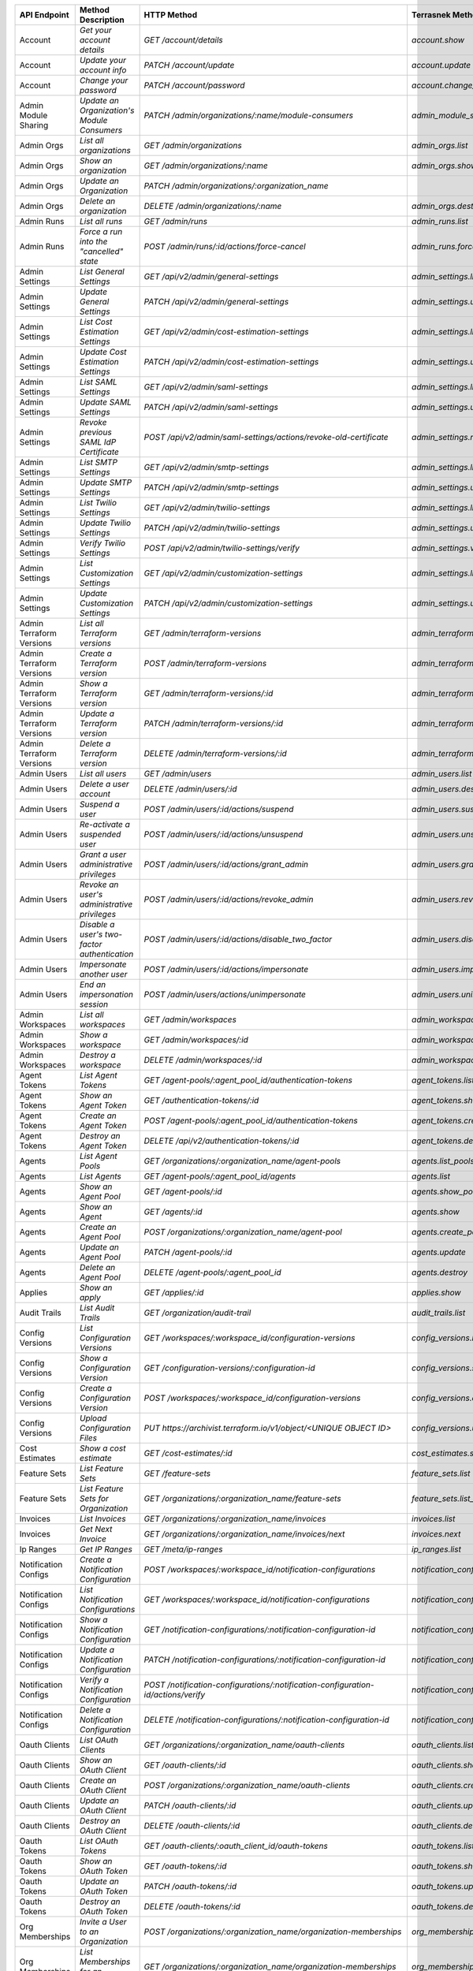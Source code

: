 ========================  =================================================  ===================================================================================  ===============================================  =============  ==============================================================================================================
API Endpoint              Method Description                                 HTTP Method                                                                          Terrasnek Method                                 Implemented    Permalink
========================  =================================================  ===================================================================================  ===============================================  =============  ==============================================================================================================
Account                   `Get your account details`                         `GET /account/details`                                                               `account.show`                                   True           https://www.terraform.io/docs/cloud/api/account.html#get-your-account-details
Account                   `Update your account info`                         `PATCH /account/update`                                                              `account.update`                                 True           https://www.terraform.io/docs/cloud/api/account.html#update-your-account-info
Account                   `Change your password`                             `PATCH /account/password`                                                            `account.change_password`                        True           https://www.terraform.io/docs/cloud/api/account.html#change-your-password
Admin Module Sharing      `Update an Organization's Module Consumers`        `PATCH /admin/organizations/:name/module-consumers`                                  `admin_module_sharing.update`                    True           https://www.terraform.io/docs/cloud/api/admin/module-sharing.html#update-an-organization-39-s-module-consumers
Admin Orgs                `List all organizations`                           `GET /admin/organizations`                                                           `admin_orgs.list`                                True           https://www.terraform.io/docs/cloud/api/admin/organizations.html#list-all-organizations
Admin Orgs                `Show an organization`                             `GET /admin/organizations/:name`                                                     `admin_orgs.show`                                True           https://www.terraform.io/docs/cloud/api/admin/organizations.html#show-an-organization
Admin Orgs                `Update an Organization`                           `PATCH /admin/organizations/:organization_name`                                                                                       False          https://www.terraform.io/docs/cloud/api/admin/organizations.html#update-an-organization
Admin Orgs                `Delete an organization`                           `DELETE /admin/organizations/:name`                                                  `admin_orgs.destroy`                             True           https://www.terraform.io/docs/cloud/api/admin/organizations.html#delete-an-organization
Admin Runs                `List all runs`                                    `GET /admin/runs`                                                                    `admin_runs.list`                                True           https://www.terraform.io/docs/cloud/api/admin/runs.html#list-all-runs
Admin Runs                `Force a run into the "cancelled" state`           `POST /admin/runs/:id/actions/force-cancel`                                          `admin_runs.force_cancel`                        True           https://www.terraform.io/docs/cloud/api/admin/runs.html#force-a-run-into-the-quot-cancelled-quot-state
Admin Settings            `List General Settings`                            `GET /api/v2/admin/general-settings`                                                 `admin_settings.list_general`                    True           https://www.terraform.io/docs/cloud/api/admin/settings.html#list-general-settings
Admin Settings            `Update General Settings`                          `PATCH /api/v2/admin/general-settings`                                               `admin_settings.update_general`                  True           https://www.terraform.io/docs/cloud/api/admin/settings.html#update-general-settings
Admin Settings            `List Cost Estimation Settings`                    `GET /api/v2/admin/cost-estimation-settings`                                         `admin_settings.list_cost_estimation`            True           https://www.terraform.io/docs/cloud/api/admin/settings.html#list-cost-estimation-settings
Admin Settings            `Update Cost Estimation Settings`                  `PATCH /api/v2/admin/cost-estimation-settings`                                       `admin_settings.update_cost_estimation`          True           https://www.terraform.io/docs/cloud/api/admin/settings.html#update-cost-estimation-settings
Admin Settings            `List SAML Settings`                               `GET /api/v2/admin/saml-settings`                                                    `admin_settings.list_saml`                       True           https://www.terraform.io/docs/cloud/api/admin/settings.html#list-saml-settings
Admin Settings            `Update SAML Settings`                             `PATCH /api/v2/admin/saml-settings`                                                  `admin_settings.update_saml`                     True           https://www.terraform.io/docs/cloud/api/admin/settings.html#update-saml-settings
Admin Settings            `Revoke previous SAML IdP Certificate`             `POST /api/v2/admin/saml-settings/actions/revoke-old-certificate`                    `admin_settings.revoke_previous_saml_idp_cert`   True           https://www.terraform.io/docs/cloud/api/admin/settings.html#revoke-previous-saml-idp-certificate
Admin Settings            `List SMTP Settings`                               `GET /api/v2/admin/smtp-settings`                                                    `admin_settings.list_smtp`                       True           https://www.terraform.io/docs/cloud/api/admin/settings.html#list-smtp-settings
Admin Settings            `Update SMTP Settings`                             `PATCH /api/v2/admin/smtp-settings`                                                  `admin_settings.update_smtp`                     True           https://www.terraform.io/docs/cloud/api/admin/settings.html#update-smtp-settings
Admin Settings            `List Twilio Settings`                             `GET /api/v2/admin/twilio-settings`                                                  `admin_settings.list_twilio`                     True           https://www.terraform.io/docs/cloud/api/admin/settings.html#list-twilio-settings
Admin Settings            `Update Twilio Settings`                           `PATCH /api/v2/admin/twilio-settings`                                                `admin_settings.update_twilio`                   True           https://www.terraform.io/docs/cloud/api/admin/settings.html#update-twilio-settings
Admin Settings            `Verify Twilio Settings`                           `POST /api/v2/admin/twilio-settings/verify`                                          `admin_settings.verify_twilio`                   True           https://www.terraform.io/docs/cloud/api/admin/settings.html#verify-twilio-settings
Admin Settings            `List Customization Settings`                      `GET /api/v2/admin/customization-settings`                                           `admin_settings.list_customization`              True           https://www.terraform.io/docs/cloud/api/admin/settings.html#list-customization-settings
Admin Settings            `Update Customization Settings`                    `PATCH /api/v2/admin/customization-settings`                                         `admin_settings.update_customization`            True           https://www.terraform.io/docs/cloud/api/admin/settings.html#update-customization-settings
Admin Terraform Versions  `List all Terraform versions`                      `GET /admin/terraform-versions`                                                      `admin_terraform_versions.list`                  True           https://www.terraform.io/docs/cloud/api/admin/terraform-versions.html#list-all-terraform-versions
Admin Terraform Versions  `Create a Terraform version`                       `POST /admin/terraform-versions`                                                     `admin_terraform_versions.create`                True           https://www.terraform.io/docs/cloud/api/admin/terraform-versions.html#create-a-terraform-version
Admin Terraform Versions  `Show a Terraform version`                         `GET /admin/terraform-versions/:id`                                                  `admin_terraform_versions.show`                  True           https://www.terraform.io/docs/cloud/api/admin/terraform-versions.html#show-a-terraform-version
Admin Terraform Versions  `Update a Terraform version`                       `PATCH /admin/terraform-versions/:id`                                                `admin_terraform_versions.update`                True           https://www.terraform.io/docs/cloud/api/admin/terraform-versions.html#update-a-terraform-version
Admin Terraform Versions  `Delete a Terraform version`                       `DELETE /admin/terraform-versions/:id`                                               `admin_terraform_versions.destroy`               True           https://www.terraform.io/docs/cloud/api/admin/terraform-versions.html#delete-a-terraform-version
Admin Users               `List all users`                                   `GET /admin/users`                                                                   `admin_users.list`                               True           https://www.terraform.io/docs/cloud/api/admin/users.html#list-all-users
Admin Users               `Delete a user account`                            `DELETE /admin/users/:id`                                                            `admin_users.destroy`                            True           https://www.terraform.io/docs/cloud/api/admin/users.html#delete-a-user-account
Admin Users               `Suspend a user`                                   `POST /admin/users/:id/actions/suspend`                                              `admin_users.suspend`                            True           https://www.terraform.io/docs/cloud/api/admin/users.html#suspend-a-user
Admin Users               `Re-activate a suspended user`                     `POST /admin/users/:id/actions/unsuspend`                                            `admin_users.unsuspend`                          True           https://www.terraform.io/docs/cloud/api/admin/users.html#re-activate-a-suspended-user
Admin Users               `Grant a user administrative privileges`           `POST /admin/users/:id/actions/grant_admin`                                          `admin_users.grant_admin`                        True           https://www.terraform.io/docs/cloud/api/admin/users.html#grant-a-user-administrative-privileges
Admin Users               `Revoke an user's administrative privileges`       `POST /admin/users/:id/actions/revoke_admin`                                         `admin_users.revoke_admin`                       True           https://www.terraform.io/docs/cloud/api/admin/users.html#revoke-an-user-39-s-administrative-privileges
Admin Users               `Disable a user's two-factor authentication`       `POST /admin/users/:id/actions/disable_two_factor`                                   `admin_users.disable_two_factor`                 True           https://www.terraform.io/docs/cloud/api/admin/users.html#disable-a-user-39-s-two-factor-authentication
Admin Users               `Impersonate another user`                         `POST /admin/users/:id/actions/impersonate`                                          `admin_users.impersonate`                        True           https://www.terraform.io/docs/cloud/api/admin/users.html#impersonate-another-user
Admin Users               `End an impersonation session`                     `POST /admin/users/actions/unimpersonate`                                            `admin_users.unimpersonate`                      True           https://www.terraform.io/docs/cloud/api/admin/users.html#end-an-impersonation-session
Admin Workspaces          `List all workspaces`                              `GET /admin/workspaces`                                                              `admin_workspaces.list`                          True           https://www.terraform.io/docs/cloud/api/admin/workspaces.html#list-all-workspaces
Admin Workspaces          `Show a workspace`                                 `GET /admin/workspaces/:id`                                                          `admin_workspaces.show`                          True           https://www.terraform.io/docs/cloud/api/admin/workspaces.html#show-a-workspace
Admin Workspaces          `Destroy a workspace`                              `DELETE /admin/workspaces/:id`                                                       `admin_workspaces.destroy`                       True           https://www.terraform.io/docs/cloud/api/admin/workspaces.html#destroy-a-workspace
Agent Tokens              `List Agent Tokens`                                `GET /agent-pools/:agent_pool_id/authentication-tokens`                              `agent_tokens.list`                              True           https://www.terraform.io/docs/cloud/api/agent-tokens.html#list-agent-tokens
Agent Tokens              `Show an Agent Token`                              `GET /authentication-tokens/:id`                                                     `agent_tokens.show`                              True           https://www.terraform.io/docs/cloud/api/agent-tokens.html#show-an-agent-token
Agent Tokens              `Create an Agent Token`                            `POST /agent-pools/:agent_pool_id/authentication-tokens`                             `agent_tokens.create`                            True           https://www.terraform.io/docs/cloud/api/agent-tokens.html#create-an-agent-token
Agent Tokens              `Destroy an Agent Token`                           `DELETE /api/v2/authentication-tokens/:id`                                           `agent_tokens.destroy`                           True           https://www.terraform.io/docs/cloud/api/agent-tokens.html#destroy-an-agent-token
Agents                    `List Agent Pools`                                 `GET /organizations/:organization_name/agent-pools`                                  `agents.list_pools`                              True           https://www.terraform.io/docs/cloud/api/agents.html#list-agent-pools
Agents                    `List Agents`                                      `GET /agent-pools/:agent_pool_id/agents`                                             `agents.list`                                    True           https://www.terraform.io/docs/cloud/api/agents.html#list-agents
Agents                    `Show an Agent Pool`                               `GET /agent-pools/:id`                                                               `agents.show_pool`                               True           https://www.terraform.io/docs/cloud/api/agents.html#show-an-agent-pool
Agents                    `Show an Agent`                                    `GET /agents/:id`                                                                    `agents.show`                                    True           https://www.terraform.io/docs/cloud/api/agents.html#show-an-agent
Agents                    `Create an Agent Pool`                             `POST /organizations/:organization_name/agent-pool`                                  `agents.create_pool`                             True           https://www.terraform.io/docs/cloud/api/agents.html#create-an-agent-pool
Agents                    `Update an Agent Pool`                             `PATCH /agent-pools/:id`                                                             `agents.update`                                  True           https://www.terraform.io/docs/cloud/api/agents.html#update-an-agent-pool
Agents                    `Delete an Agent Pool`                             `DELETE /agent-pools/:agent_pool_id`                                                 `agents.destroy`                                 True           https://www.terraform.io/docs/cloud/api/agents.html#delete-an-agent-pool
Applies                   `Show an apply`                                    `GET /applies/:id`                                                                   `applies.show`                                   True           https://www.terraform.io/docs/cloud/api/applies.html#show-an-apply
Audit Trails              `List Audit Trails`                                `GET /organization/audit-trail`                                                      `audit_trails.list`                              True           https://www.terraform.io/docs/cloud/api/audit-trails.html#list-audit-trails
Config Versions           `List Configuration Versions`                      `GET /workspaces/:workspace_id/configuration-versions`                               `config_versions.list`                           True           https://www.terraform.io/docs/cloud/api/configuration-versions.html#list-configuration-versions
Config Versions           `Show a Configuration Version`                     `GET /configuration-versions/:configuration-id`                                      `config_versions.show`                           True           https://www.terraform.io/docs/cloud/api/configuration-versions.html#show-a-configuration-version
Config Versions           `Create a Configuration Version`                   `POST /workspaces/:workspace_id/configuration-versions`                              `config_versions.create`                         True           https://www.terraform.io/docs/cloud/api/configuration-versions.html#create-a-configuration-version
Config Versions           `Upload Configuration Files`                       `PUT https://archivist.terraform.io/v1/object/<UNIQUE OBJECT ID>`                    `config_versions.upload`                         True           https://www.terraform.io/docs/cloud/api/configuration-versions.html#upload-configuration-files
Cost Estimates            `Show a cost estimate`                             `GET /cost-estimates/:id`                                                            `cost_estimates.show`                            True           https://www.terraform.io/docs/cloud/api/cost-estimates.html#show-a-cost-estimate
Feature Sets              `List Feature Sets`                                `GET /feature-sets`                                                                  `feature_sets.list`                              True           https://www.terraform.io/docs/cloud/api/feature-sets.html#list-feature-sets
Feature Sets              `List Feature Sets for Organization`               `GET /organizations/:organization_name/feature-sets`                                 `feature_sets.list_for_org`                      True           https://www.terraform.io/docs/cloud/api/feature-sets.html#list-feature-sets-for-organization
Invoices                  `List Invoices`                                    `GET /organizations/:organization_name/invoices`                                     `invoices.list`                                  True           https://www.terraform.io/docs/cloud/api/invoices.html#list-invoices
Invoices                  `Get Next Invoice`                                 `GET /organizations/:organization_name/invoices/next`                                `invoices.next`                                  True           https://www.terraform.io/docs/cloud/api/invoices.html#get-next-invoice
Ip Ranges                 `Get IP Ranges`                                    `GET /meta/ip-ranges`                                                                `ip_ranges.list`                                 True           https://www.terraform.io/docs/cloud/api/ip-ranges.html#get-ip-ranges
Notification Configs      `Create a Notification Configuration`              `POST /workspaces/:workspace_id/notification-configurations`                         `notification_configs.create`                    True           https://www.terraform.io/docs/cloud/api/notification-configurations.html#create-a-notification-configuration
Notification Configs      `List Notification Configurations`                 `GET /workspaces/:workspace_id/notification-configurations`                          `notification_configs.list`                      True           https://www.terraform.io/docs/cloud/api/notification-configurations.html#list-notification-configurations
Notification Configs      `Show a Notification Configuration`                `GET /notification-configurations/:notification-configuration-id`                    `notification_configs.show`                      True           https://www.terraform.io/docs/cloud/api/notification-configurations.html#show-a-notification-configuration
Notification Configs      `Update a Notification Configuration`              `PATCH /notification-configurations/:notification-configuration-id`                  `notification_configs.update`                    True           https://www.terraform.io/docs/cloud/api/notification-configurations.html#update-a-notification-configuration
Notification Configs      `Verify a Notification Configuration`              `POST /notification-configurations/:notification-configuration-id/actions/verify`    `notification_configs.verify`                    True           https://www.terraform.io/docs/cloud/api/notification-configurations.html#verify-a-notification-configuration
Notification Configs      `Delete a Notification Configuration`              `DELETE /notification-configurations/:notification-configuration-id`                 `notification_configs.destroy`                   True           https://www.terraform.io/docs/cloud/api/notification-configurations.html#delete-a-notification-configuration
Oauth Clients             `List OAuth Clients`                               `GET /organizations/:organization_name/oauth-clients`                                `oauth_clients.list`                             True           https://www.terraform.io/docs/cloud/api/oauth-clients.html#list-oauth-clients
Oauth Clients             `Show an OAuth Client`                             `GET /oauth-clients/:id`                                                             `oauth_clients.show`                             True           https://www.terraform.io/docs/cloud/api/oauth-clients.html#show-an-oauth-client
Oauth Clients             `Create an OAuth Client`                           `POST /organizations/:organization_name/oauth-clients`                               `oauth_clients.create`                           True           https://www.terraform.io/docs/cloud/api/oauth-clients.html#create-an-oauth-client
Oauth Clients             `Update an OAuth Client`                           `PATCH /oauth-clients/:id`                                                           `oauth_clients.update`                           True           https://www.terraform.io/docs/cloud/api/oauth-clients.html#update-an-oauth-client
Oauth Clients             `Destroy an OAuth Client`                          `DELETE /oauth-clients/:id`                                                          `oauth_clients.destroy`                          True           https://www.terraform.io/docs/cloud/api/oauth-clients.html#destroy-an-oauth-client
Oauth Tokens              `List OAuth Tokens`                                `GET /oauth-clients/:oauth_client_id/oauth-tokens`                                   `oauth_tokens.list`                              True           https://www.terraform.io/docs/cloud/api/oauth-tokens.html#list-oauth-tokens
Oauth Tokens              `Show an OAuth Token`                              `GET /oauth-tokens/:id`                                                              `oauth_tokens.show`                              True           https://www.terraform.io/docs/cloud/api/oauth-tokens.html#show-an-oauth-token
Oauth Tokens              `Update an OAuth Token`                            `PATCH /oauth-tokens/:id`                                                            `oauth_tokens.update`                            True           https://www.terraform.io/docs/cloud/api/oauth-tokens.html#update-an-oauth-token
Oauth Tokens              `Destroy an OAuth Token`                           `DELETE /oauth-tokens/:id`                                                           `oauth_tokens.destroy`                           True           https://www.terraform.io/docs/cloud/api/oauth-tokens.html#destroy-an-oauth-token
Org Memberships           `Invite a User to an Organization`                 `POST /organizations/:organization_name/organization-memberships`                    `org_memberships.invite`                         True           https://www.terraform.io/docs/cloud/api/organization-memberships.html#invite-a-user-to-an-organization
Org Memberships           `List Memberships for an Organization`             `GET /organizations/:organization_name/organization-memberships`                     `org_memberships.list_for_org`                   True           https://www.terraform.io/docs/cloud/api/organization-memberships.html#list-memberships-for-an-organization
Org Memberships           `List User's Own Memberships`                      `GET /organization-memberships`                                                      `org_memberships.list_for_user`                  True           https://www.terraform.io/docs/cloud/api/organization-memberships.html#list-user-39-s-own-memberships
Org Memberships           `Show a Membership`                                `GET /organization-memberships/:organization_membership_id`                          `org_memberships.show`                           True           https://www.terraform.io/docs/cloud/api/organization-memberships.html#show-a-membership
Org Memberships           `Remove User from Organization`                    `DELETE /organization-memberships/:organization_membership_id`                       `org_memberships.remove`                         True           https://www.terraform.io/docs/cloud/api/organization-memberships.html#remove-user-from-organization
Org Tokens                `Generate a new organization token`                `POST /organizations/:organization_name/authentication-token`                        `org_tokens.create`                              True           https://www.terraform.io/docs/cloud/api/organization-tokens.html#generate-a-new-organization-token
Org Tokens                `Delete the organization token`                    `DELETE /organizations/:organization/authentication-token`                           `org_tokens.destroy`                             True           https://www.terraform.io/docs/cloud/api/organization-tokens.html#delete-the-organization-token
Orgs                      `List Organizations`                               `GET /organizations`                                                                 `orgs.entitlements`                              True           https://www.terraform.io/docs/cloud/api/organizations.html#list-organizations
Orgs                      `Show an Organization`                             `GET /organizations/:organization_name`                                              `orgs.entitlements`                              True           https://www.terraform.io/docs/cloud/api/organizations.html#show-an-organization
Orgs                      `Create an Organization`                           `POST /organizations`                                                                `orgs.create`                                    True           https://www.terraform.io/docs/cloud/api/organizations.html#create-an-organization
Orgs                      `Update an Organization`                           `PATCH /organizations/:organization_name`                                            `orgs.update`                                    True           https://www.terraform.io/docs/cloud/api/organizations.html#update-an-organization
Orgs                      `Destroy an Organization`                          `DELETE /organizations/:organization_name`                                           `orgs.destroy`                                   True           https://www.terraform.io/docs/cloud/api/organizations.html#destroy-an-organization
Orgs                      `Show the Entitlement Set`                         `GET /organizations/:organization_name/entitlement-set`                              `orgs.entitlements`                              True           https://www.terraform.io/docs/cloud/api/organizations.html#show-the-entitlement-set
Plan Exports              `Create a plan export`                             `POST /plan-exports`                                                                 `plan_exports.create`                            True           https://www.terraform.io/docs/cloud/api/plan-exports.html#create-a-plan-export
Plan Exports              `Show a plan export`                               `GET /plan-exports/:id`                                                              `plan_exports.show`                              True           https://www.terraform.io/docs/cloud/api/plan-exports.html#show-a-plan-export
Plan Exports              `Download exported plan data`                      `GET /plan-exports/:id/download`                                                     `plan_exports.download`                          True           https://www.terraform.io/docs/cloud/api/plan-exports.html#download-exported-plan-data
Plan Exports              `Delete exported plan data`                        `DELETE /plan-exports/:id`                                                           `plan_exports.destroy`                           True           https://www.terraform.io/docs/cloud/api/plan-exports.html#delete-exported-plan-data
Plans                     `Show a plan`                                      `GET /plans/:id`                                                                     `plans.show`                                     True           https://www.terraform.io/docs/cloud/api/plans.html#show-a-plan
Plans                     `Retrieve the JSON execution plan`                 `GET /plans/:id/json-output`                                                         `plans.download_json`                            True           https://www.terraform.io/docs/cloud/api/plans.html#retrieve-the-json-execution-plan
Plans                     `Retrieve the JSON execution plan`                 `GET /runs/:id/plan/json-output`                                                     `plans.download_json`                            True           https://www.terraform.io/docs/cloud/api/plans.html#retrieve-the-json-execution-plan
Policies                  `Create a Policy`                                  `POST /organizations/:organization_name/policies`                                    `policies.create`                                True           https://www.terraform.io/docs/cloud/api/policies.html#create-a-policy
Policies                  `Show a Policy`                                    `GET /policies/:policy_id`                                                           `policies.show`                                  True           https://www.terraform.io/docs/cloud/api/policies.html#show-a-policy
Policies                  `Upload a Policy`                                  `PUT /policies/:policy_id/upload`                                                    `policies.upload`                                True           https://www.terraform.io/docs/cloud/api/policies.html#upload-a-policy
Policies                  `Update a Policy`                                  `PATCH /policies/:policy_id`                                                         `policies.update`                                True           https://www.terraform.io/docs/cloud/api/policies.html#update-a-policy
Policies                  `List Policies`                                    `GET /organizations/:organization_name/policies`                                     `policies.list`                                  True           https://www.terraform.io/docs/cloud/api/policies.html#list-policies
Policies                  `Delete a Policy`                                  `DELETE /policies/:policy_id`                                                        `policies.destroy`                               True           https://www.terraform.io/docs/cloud/api/policies.html#delete-a-policy
Policy Checks             `List Policy Checks`                               `GET /runs/:run_id/policy-checks`                                                    `policy_checks.list`                             True           https://www.terraform.io/docs/cloud/api/policy-checks.html#list-policy-checks
Policy Checks             `Show Policy Check`                                `GET /policy-checks/:id`                                                             `policy_checks.show`                             True           https://www.terraform.io/docs/cloud/api/policy-checks.html#show-policy-check
Policy Checks             `Override Policy`                                  `POST /policy-checks/:id/actions/override`                                           `policy_checks.override`                         True           https://www.terraform.io/docs/cloud/api/policy-checks.html#override-policy
Policy Set Params         `Create a Parameter`                               `POST /policy-sets/:policy_set_id/parameters`                                        `policy_set_params.create`                       True           https://www.terraform.io/docs/cloud/api/policy-set-params.html#create-a-parameter
Policy Set Params         `List Parameters`                                  `GET /policy-sets/:policy_set_id/parameters`                                         `policy_set_params.list`                         True           https://www.terraform.io/docs/cloud/api/policy-set-params.html#list-parameters
Policy Set Params         `Update Parameters`                                `PATCH /policy-sets/:policy_set_id/parameters/:parameter_id`                         `policy_set_params.update`                       True           https://www.terraform.io/docs/cloud/api/policy-set-params.html#update-parameters
Policy Set Params         `Delete Parameters`                                `DELETE /policy-sets/:policy_set_id/parameters/:parameter_id`                        `policy_set_params.destroy`                      True           https://www.terraform.io/docs/cloud/api/policy-set-params.html#delete-parameters
Policy Sets               `Create a Policy Set`                              `POST /organizations/:organization_name/policy-sets`                                 `policy_sets.create`                             True           https://www.terraform.io/docs/cloud/api/policy-sets.html#create-a-policy-set
Policy Sets               `List Policy Sets`                                 `GET /organizations/:organization_name/policy-sets`                                  `policy_sets.list`                               True           https://www.terraform.io/docs/cloud/api/policy-sets.html#list-policy-sets
Policy Sets               `Show a Policy Set`                                `GET /policy-sets/:id`                                                               `policy_sets.show`                               True           https://www.terraform.io/docs/cloud/api/policy-sets.html#show-a-policy-set
Policy Sets               `Update a Policy Set`                              `PATCH /policy-sets/:id`                                                             `policy_sets.update`                             True           https://www.terraform.io/docs/cloud/api/policy-sets.html#update-a-policy-set
Policy Sets               `Add Policies to the Policy Set`                   `POST /policy-sets/:id/relationships/policies`                                       `policy_sets.add_policies_to_set`                True           https://www.terraform.io/docs/cloud/api/policy-sets.html#add-policies-to-the-policy-set
Policy Sets               `Attach a Policy Set to workspaces`                `POST /policy-sets/:id/relationships/workspaces`                                     `policy_sets.attach_policy_set_to_workspaces`    True           https://www.terraform.io/docs/cloud/api/policy-sets.html#attach-a-policy-set-to-workspaces
Policy Sets               `Remove Policies from the Policy Set`              `DELETE /policy-sets/:id/relationships/policies`                                     `policy_sets.remove_policies_from_set`           True           https://www.terraform.io/docs/cloud/api/policy-sets.html#remove-policies-from-the-policy-set
Policy Sets               `Detach the Policy Set from workspaces`            `DELETE /policy-sets/:id/relationships/workspaces`                                   `policy_sets.detach_policy_set_from_workspaces`  True           https://www.terraform.io/docs/cloud/api/policy-sets.html#detach-the-policy-set-from-workspaces
Policy Sets               `Delete a Policy Set`                              `DELETE /policy-sets/:id`                                                            `policy_sets.remove_policies_from_set`           True           https://www.terraform.io/docs/cloud/api/policy-sets.html#delete-a-policy-set
Policy Sets               `Create a Policy Set Version`                      `POST /policy-sets/:id/versions`                                                     `policy_sets.create_policy_set_version`          True           https://www.terraform.io/docs/cloud/api/policy-sets.html#create-a-policy-set-version
Policy Sets               `Create a Policy Set Version`                      `PUT`                                                                                `policy_sets.upload`                             True           https://www.terraform.io/docs/cloud/api/policy-sets.html#create-a-policy-set-version
Policy Sets               `Upload Policy Set Versions`                       `PUT https://archivist.terraform.io/v1/object/<UNIQUE OBJECT ID>`                    `policy_sets.upload`                             True           https://www.terraform.io/docs/cloud/api/policy-sets.html#upload-policy-set-versions
Policy Sets               `Show a Policy Set Version`                        `GET /policy-set-versions/:id`                                                       `policy_sets.show_policy_set_version`            True           https://www.terraform.io/docs/cloud/api/policy-sets.html#show-a-policy-set-version
Policy Sets               `Show a Policy Set Version`                        `PUT`                                                                                `policy_sets.upload`                             True           https://www.terraform.io/docs/cloud/api/policy-sets.html#show-a-policy-set-version
Registry Modules          `Publish a Module from a VCS`                      `POST /registry-modules`                                                             `registry_modules.publish_from_vcs`              True           https://www.terraform.io/docs/cloud/api/modules.html#publish-a-module-from-a-vcs
Registry Modules          `Create a Module`                                  `POST /organizations/:organization_name/registry-modules`                            `registry_modules.create`                        True           https://www.terraform.io/docs/cloud/api/modules.html#create-a-module
Registry Modules          `Create a Module Version`                          `POST /registry-modules/:organization_name/:name/:provider/versions`                 `registry_modules.create_version`                True           https://www.terraform.io/docs/cloud/api/modules.html#create-a-module-version
Registry Modules          `Upload a Module Version`                          `PUT https://archivist.terraform.io/v1/object/<UNIQUE OBJECT ID>`                    `registry_modules.upload_version`                True           https://www.terraform.io/docs/cloud/api/modules.html#upload-a-module-version
Registry Modules          `Show a Module`                                    `GET /registry-modules/show/:organization_name/:name/:provider`                      `registry_modules.show`                          True           https://www.terraform.io/docs/cloud/api/modules.html#show-a-module
Registry Modules          `None`                                             `POST /registry-modules/actions/delete/:organization_name/:name/:provider/:version`  `registry_modules.destroy`                       True           https://www.terraform.io/docs/cloud/api/modules.htmlNone
Registry Modules          `None`                                             `POST /registry-modules/actions/delete/:organization_name/:name/:provider`           `registry_modules.destroy`                       True           https://www.terraform.io/docs/cloud/api/modules.htmlNone
Registry Modules          `None`                                             `POST /registry-modules/actions/delete/:organization_name/:name`                     `registry_modules.destroy`                       True           https://www.terraform.io/docs/cloud/api/modules.htmlNone
Run Triggers              `Create a Run Trigger`                             `POST /workspaces/:workspace_id/run-triggers`                                        `run_triggers.create`                            True           https://www.terraform.io/docs/cloud/api/run-triggers.html#create-a-run-trigger
Run Triggers              `List Run Triggers`                                `GET /workspaces/:workspace_id/run-triggers`                                         `run_triggers.list`                              True           https://www.terraform.io/docs/cloud/api/run-triggers.html#list-run-triggers
Run Triggers              `Show a Run Trigger`                               `GET /run-triggers/:run_trigger_id`                                                  `run_triggers.show`                              True           https://www.terraform.io/docs/cloud/api/run-triggers.html#show-a-run-trigger
Run Triggers              `Delete a Run Trigger`                             `DELETE /run-triggers/:run_trigger_id`                                               `run_triggers.destroy`                           True           https://www.terraform.io/docs/cloud/api/run-triggers.html#delete-a-run-trigger
Runs                      `Create a Run`                                     `POST /runs`                                                                         `runs.create`                                    True           https://www.terraform.io/docs/cloud/api/run.html#create-a-run
Runs                      `Apply a Run`                                      `POST /runs/:run_id/actions/apply`                                                   `runs.apply`                                     True           https://www.terraform.io/docs/cloud/api/run.html#apply-a-run
Runs                      `List Runs in a Workspace`                         `GET /workspaces/:workspace_id/runs`                                                 `runs.list`                                      True           https://www.terraform.io/docs/cloud/api/run.html#list-runs-in-a-workspace
Runs                      `Get run details`                                  `GET /runs/:run_id`                                                                  `runs.show`                                      True           https://www.terraform.io/docs/cloud/api/run.html#get-run-details
Runs                      `Discard a Run`                                    `POST /runs/:run_id/actions/discard`                                                 `runs.discard`                                   True           https://www.terraform.io/docs/cloud/api/run.html#discard-a-run
Runs                      `Cancel a Run`                                     `POST /runs/:run_id/actions/cancel`                                                  `runs.cancel`                                    True           https://www.terraform.io/docs/cloud/api/run.html#cancel-a-run
Runs                      `Forcefully cancel a run`                          `POST /runs/:run_id/actions/force-cancel`                                            `runs.force_cancel`                              True           https://www.terraform.io/docs/cloud/api/run.html#forcefully-cancel-a-run
Runs                      `Forcefully execute a run`                         `POST /runs/:run_id/actions/force-execute`                                           `runs.force_execute`                             True           https://www.terraform.io/docs/cloud/api/run.html#forcefully-execute-a-run
Ssh Keys                  `List SSH Keys`                                    `GET /organizations/:organization_name/ssh-keys`                                     `ssh_keys.list`                                  True           https://www.terraform.io/docs/cloud/api/ssh-keys.html#list-ssh-keys
Ssh Keys                  `Get an SSH Key`                                   `GET /ssh-keys/:ssh_key_id`                                                          `ssh_keys.show`                                  True           https://www.terraform.io/docs/cloud/api/ssh-keys.html#get-an-ssh-key
Ssh Keys                  `Create an SSH Key`                                `POST /organizations/:organization_name/ssh-keys`                                    `ssh_keys.create`                                True           https://www.terraform.io/docs/cloud/api/ssh-keys.html#create-an-ssh-key
Ssh Keys                  `Update an SSH Key`                                `PATCH /ssh-keys/:ssh_key_id`                                                        `ssh_keys.update`                                True           https://www.terraform.io/docs/cloud/api/ssh-keys.html#update-an-ssh-key
Ssh Keys                  `Delete an SSH Key`                                `DELETE /ssh-keys/:ssh_key_id`                                                       `ssh_keys.destroy`                               True           https://www.terraform.io/docs/cloud/api/ssh-keys.html#delete-an-ssh-key
State Version Outputs     `Show a State Version Output`                      `GET /state-version-outputs/:state_version_output_id`                                `state_version_outputs.show`                     True           https://www.terraform.io/docs/cloud/api/state-version-outputs.html#show-a-state-version-output
State Versions            `Create a State Version`                           `POST /workspaces/:workspace_id/state-versions`                                      `state_versions.create`                          True           https://www.terraform.io/docs/cloud/api/state-versions.html#create-a-state-version
State Versions            `List State Versions for a Workspace`              `GET /state-versions`                                                                `state_versions.list`                            True           https://www.terraform.io/docs/cloud/api/state-versions.html#list-state-versions-for-a-workspace
State Versions            `Fetch the Current State Version for a Workspace`  `GET /workspaces/:workspace_id/current-state-version`                                `state_versions.get_current`                     True           https://www.terraform.io/docs/cloud/api/state-versions.html#fetch-the-current-state-version-for-a-workspace
State Versions            `Show a State Version`                             `GET /state-versions/:state_version_id`                                              `state_versions.show`                            True           https://www.terraform.io/docs/cloud/api/state-versions.html#show-a-state-version
Subscriptions             `Show Subscription For Organization`               `GET /organizations/:organization_name/subscription`                                 `subscriptions.show`                             True           https://www.terraform.io/docs/cloud/api/subscriptions.html#show-subscription-for-organization
Subscriptions             `Show Subscription By ID`                          `GET /subscriptions/:id`                                                             `subscriptions.show_by_id`                       True           https://www.terraform.io/docs/cloud/api/subscriptions.html#show-subscription-by-id
Team Access               `List Team Access to a Workspace`                  `GET /team-workspaces`                                                               `team_access.list`                               True           https://www.terraform.io/docs/cloud/api/team-access.html#list-team-access-to-a-workspace
Team Access               `Show a Team Access relationship`                  `GET /team-workspaces/:id`                                                           `team_access.show`                               True           https://www.terraform.io/docs/cloud/api/team-access.html#show-a-team-access-relationship
Team Access               `Add Team Access to a Workspace`                   `POST /team-workspaces`                                                              `team_access.add_team_access`                    True           https://www.terraform.io/docs/cloud/api/team-access.html#add-team-access-to-a-workspace
Team Access               `Update Team Access to a Workspace`                `PATCH /team-workspaces/:id`                                                         `team_access.update`                             True           https://www.terraform.io/docs/cloud/api/team-access.html#update-team-access-to-a-workspace
Team Access               `Remove Team Access to a Workspace`                `DELETE /team-workspaces/:id`                                                        `team_access.remove_team_access`                 True           https://www.terraform.io/docs/cloud/api/team-access.html#remove-team-access-to-a-workspace
Team Memberships          `Add a User to Team`                               `POST /teams/:team_id/relationships/users`                                           `team_memberships.add_user_to_team`              True           https://www.terraform.io/docs/cloud/api/team-members.html#add-a-user-to-team
Team Memberships          `Delete a User from Team`                          `DELETE /teams/:team_id/relationships/users`                                         `team_memberships.remove_user_from_team`         True           https://www.terraform.io/docs/cloud/api/team-members.html#delete-a-user-from-team
Teams                     `List teams`                                       `GET organizations/:organization_name/teams`                                         `teams.list`                                     True           https://www.terraform.io/docs/cloud/api/teams.html#list-teams
Teams                     `Create a Team`                                    `POST /organizations/:organization_name/teams`                                       `teams.create`                                   True           https://www.terraform.io/docs/cloud/api/teams.html#create-a-team
Teams                     `Show Team Information`                            `GET /teams/:team_id`                                                                `teams.show`                                     True           https://www.terraform.io/docs/cloud/api/teams.html#show-team-information
Teams                     `Update a Team`                                    `PATCH /teams/:team_id`                                                              `teams.update`                                   True           https://www.terraform.io/docs/cloud/api/teams.html#update-a-team
Teams                     `Delete a Team`                                    `DELETE /teams/:team_id`                                                             `teams.destroy`                                  True           https://www.terraform.io/docs/cloud/api/teams.html#delete-a-team
User Tokens               `List User Tokens`                                 `GET /api/v2/users/:user_id/authentication-tokens`                                   `user_tokens.list`                               True           https://www.terraform.io/docs/cloud/api/user-tokens.html#list-user-tokens
User Tokens               `Show a User Token`                                `GET /api/v2/authentication-tokens/:id`                                              `user_tokens.show`                               True           https://www.terraform.io/docs/cloud/api/user-tokens.html#show-a-user-token
User Tokens               `Create a User Token`                              `POST /api/v2/users/:user_id/authentication-tokens`                                  `user_tokens.create`                             True           https://www.terraform.io/docs/cloud/api/user-tokens.html#create-a-user-token
User Tokens               `Destroy a User Token`                             `DELETE /api/v2/authentication-tokens/:id`                                           `user_tokens.destroy`                            True           https://www.terraform.io/docs/cloud/api/user-tokens.html#destroy-a-user-token
Users                     `Show a User`                                      `GET /users/:user_id`                                                                `users.show`                                     True           https://www.terraform.io/docs/cloud/api/users.html#show-a-user
Vars                      `Create a Variable`                                `POST /vars`                                                                         `vars.create`                                    True           https://www.terraform.io/docs/cloud/api/variables.html#create-a-variable
Vars                      `List Variables`                                   `GET /vars`                                                                          `vars.list`                                      True           https://www.terraform.io/docs/cloud/api/variables.html#list-variables
Vars                      `Update Variables`                                 `PATCH /vars/:variable_id`                                                           `vars.update`                                    True           https://www.terraform.io/docs/cloud/api/variables.html#update-variables
Vars                      `Delete Variables`                                 `DELETE /vars/:variable_id`                                                          `vars.destroy`                                   True           https://www.terraform.io/docs/cloud/api/variables.html#delete-variables
Workspace Vars            `Create a Variable`                                `POST /workspaces/:workspace_id/vars`                                                `workspace_vars.create`                          True           https://www.terraform.io/docs/cloud/api/workspace-variables.html#create-a-variable
Workspace Vars            `List Variables`                                   `GET /workspaces/:workspace_id/vars`                                                 `workspace_vars.list`                            True           https://www.terraform.io/docs/cloud/api/workspace-variables.html#list-variables
Workspace Vars            `Update Variables`                                 `PATCH /workspaces/:workspace_id/vars/:variable_id`                                  `workspace_vars.update`                          True           https://www.terraform.io/docs/cloud/api/workspace-variables.html#update-variables
Workspace Vars            `Delete Variables`                                 `DELETE /workspaces/:workspace_id/vars/:variable_id`                                 `workspace_vars.destroy`                         True           https://www.terraform.io/docs/cloud/api/workspace-variables.html#delete-variables
Workspaces                `Create a Workspace`                               `POST /organizations/:organization_name/workspaces`                                  `workspaces.create`                              True           https://www.terraform.io/docs/cloud/api/workspaces.html#create-a-workspace
Workspaces                `Update a Workspace`                               `PATCH /workspaces/:workspace_id`                                                    `workspaces.update`                              True           https://www.terraform.io/docs/cloud/api/workspaces.html#update-a-workspace
Workspaces                `Update a Workspace`                               `PATCH /organizations/:organization_name/workspaces/:name`                           `workspaces.update`                              True           https://www.terraform.io/docs/cloud/api/workspaces.html#update-a-workspace
Workspaces                `List workspaces`                                  `GET /organizations/:organization_name/workspaces`                                   `workspaces.list`                                True           https://www.terraform.io/docs/cloud/api/workspaces.html#list-workspaces
Workspaces                `Show workspace`                                   `GET /workspaces/:workspace_id`                                                      `workspaces.show`                                True           https://www.terraform.io/docs/cloud/api/workspaces.html#show-workspace
Workspaces                `Show workspace`                                   `GET /organizations/:organization_name/workspaces/:name`                             `workspaces.show`                                True           https://www.terraform.io/docs/cloud/api/workspaces.html#show-workspace
Workspaces                `Delete a workspace`                               `DELETE /workspaces/:workspace_id`                                                   `workspaces.destroy`                             True           https://www.terraform.io/docs/cloud/api/workspaces.html#delete-a-workspace
Workspaces                `Delete a workspace`                               `DELETE /organizations/:organization_name/workspaces/:name`                          `workspaces.destroy`                             True           https://www.terraform.io/docs/cloud/api/workspaces.html#delete-a-workspace
Workspaces                `Lock a workspace`                                 `POST /workspaces/:workspace_id/actions/lock`                                        `workspaces.lock`                                True           https://www.terraform.io/docs/cloud/api/workspaces.html#lock-a-workspace
Workspaces                `Unlock a workspace`                               `POST /workspaces/:workspace_id/actions/unlock`                                      `workspaces.unlock`                              True           https://www.terraform.io/docs/cloud/api/workspaces.html#unlock-a-workspace
Workspaces                `Force Unlock a workspace`                         `POST /workspaces/:workspace_id/actions/force-unlock`                                `workspaces.force_unlock`                        True           https://www.terraform.io/docs/cloud/api/workspaces.html#force-unlock-a-workspace
Workspaces                `Assign an SSH key to a workspace`                 `PATCH /workspaces/:workspace_id/relationships/ssh-key`                              `workspaces.assign_ssh_key`                      True           https://www.terraform.io/docs/cloud/api/workspaces.html#assign-an-ssh-key-to-a-workspace
Workspaces                `Unassign an SSH key from a workspace`             `PATCH /workspaces/:workspace_id/relationships/ssh-key`                              `workspaces.assign_ssh_key`                      True           https://www.terraform.io/docs/cloud/api/workspaces.html#unassign-an-ssh-key-from-a-workspace
========================  =================================================  ===================================================================================  ===============================================  =============  ==============================================================================================================